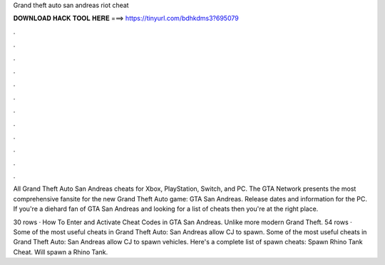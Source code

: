 Grand theft auto san andreas riot cheat



𝐃𝐎𝐖𝐍𝐋𝐎𝐀𝐃 𝐇𝐀𝐂𝐊 𝐓𝐎𝐎𝐋 𝐇𝐄𝐑𝐄 ===> https://tinyurl.com/bdhkdms3?695079



.



.



.



.



.



.



.



.



.



.



.



.

All Grand Theft Auto San Andreas cheats for Xbox, PlayStation, Switch, and PC. The GTA Network presents the most comprehensive fansite for the new Grand Theft Auto game: GTA San Andreas. Release dates and information for the PC. If you're a diehard fan of GTA San Andreas and looking for a list of cheats then you're at the right place.

30 rows · How To Enter and Activate Cheat Codes in GTA San Andreas. Unlike more modern Grand Theft. 54 rows · Some of the most useful cheats in Grand Theft Auto: San Andreas allow CJ to spawn. Some of the most useful cheats in Grand Theft Auto: San Andreas allow CJ to spawn vehicles. Here's a complete list of spawn cheats: Spawn Rhino Tank Cheat. Will spawn a Rhino Tank.
